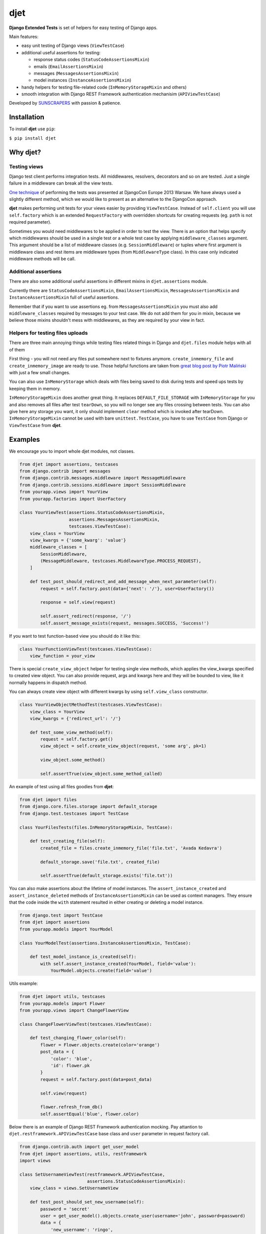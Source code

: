 ====
djet
====

.. image:: https://img.shields.io/pypi/v/djet.svg
  :target: https://pypi.org/project/djoser

.. image:: https://img.shields.io/travis/sunscrapers/djet.svg
  :target: https://travis-ci.org/sunscrapers/djoser

.. image:: https://img.shields.io/codecov/c/github/sunscrapers/djet.svg
  :target: https://codecov.io/gh/sunscrapers/djoser

**Django Extended Tests** is set of helpers for easy testing of Django apps.

Main features:

- easy unit testing of Django views (``ViewTestCase``)
- additional useful assertions for testing:

  - response status codes (``StatusCodeAssertionsMixin``)
  - emails (``EmailAssertionsMixin``)
  - messages (``MessagesAssertionsMixin``)
  - model instances (``InstanceAssertionsMixin``)

- handy helpers for testing file-related code (``InMemoryStorageMixin`` and others)
- smooth integration with Django REST Framework authentication mechanisim (``APIViewTestCase``)

Developed by `SUNSCRAPERS <http://sunscrapers.com>`_ with passion & patience.

Installation
============

To install **djet** use ``pip``:

``$ pip install djet``

Why djet?
=========

Testing views
-------------

Django test client performs integration tests. All middlewares, resolvers,
decorators and so on are tested. Just a single failure in a middleware can
break all the view tests.

`One technique <http://tech.novapost.fr/django-unit-test-your-views-en.html>`__
of performing the tests was presented at DjangoCon Europe 2013 Warsaw.
We have always used a slightly different method, which we would like to present
as an alternative to the DjangoCon approach.

**djet** makes performing unit tests for your views easier by providing ``ViewTestCase``.
Instead of ``self.client`` you will use ``self.factory`` which is an
extended ``RequestFactory`` with overridden shortcuts for creating requests
(eg. ``path`` is not required parameter).

Sometimes you would need middlewares to be applied in order to test the view.
There is an option that helps specify which middlewares should be used in
a single test or a whole test case by applying ``middleware_classes`` argument.
This argument should be a list of middleware classes (e.g. ``SessionMiddleware``)
or tuples where first argument is middleware class and rest items are middleware
types (from ``MiddlewareType`` class). In this case only indicated middleware methods
will be call.

Additional assertions
---------------------

There are also some additional useful assertions in different mixins in
``djet.assertions`` module.

Currently there are ``StatusCodeAssertionsMixin``, ``EmailAssertionsMixin``,
``MessagesAssertionsMixin`` and ``InstanceAssertionsMixin``
full of useful assertions.

Remember that if you want to use assertions eg. from ``MessagesAssertionsMixin``
you must also add ``middleware_classes`` required by messages to your test case.
We do not add them for you in mixin, because we believe those mixins shouldn't
mess with middlewares, as they are required by your view in fact.

Helpers for testing files uploads
---------------------------------

There are three main annoying things while testing files related things in Django
and ``djet.files`` module helps with all of them

First thing - you will not need any files put somewhere next to fixtures anymore.
``create_inmemory_file`` and ``create_inmemory_image`` are ready to use.
Those helpful functions are taken from
`great blog post by Piotr Maliński <http://www.rkblog.rk.edu.pl/w/p/temporary-files-django-tests-and-fly-file-manipulation/>`__
with just a few small changes.

You can also use ``InMemoryStorage`` which deals with files being saved to disk
during tests and speed ups tests by keeping them in memory.

``InMemoryStorageMixin`` does another great thing.
It replaces ``DEFAULT_FILE_STORAGE`` with ``InMemoryStorage`` for you and also
removes all files after test ``tearDown``, so you will no longer see any files
crossing between tests. You can also give here any storage you want,
it only should implement ``clear`` method which is invoked after tearDown.
``InMemoryStorageMixin`` cannot be used with bare ``unittest.TestCase``,
you have to use ``TestCase`` from Django or ``ViewTestCase`` from **djet**.


Examples
========

We encourage you to import whole djet modules, not classes.

.. code:: python

    from djet import assertions, testcases
    from django.contrib import messages
    from django.contrib.messages.middleware import MessageMiddleware
    from django.contrib.sessions.middleware import SessionMiddleware
    from yourapp.views import YourView
    from yourapp.factories import UserFactory

    class YourViewTest(assertions.StatusCodeAssertionsMixin,
                       assertions.MessagesAssertionsMixin,
                       testcases.ViewTestCase):
        view_class = YourView
        view_kwargs = {'some_kwarg': 'value'}
        middleware_classes = [
            SessionMiddleware,
            (MessageMiddleware, testcases.MiddlewareType.PROCESS_REQUEST),
        ]

        def test_post_should_redirect_and_add_message_when_next_parameter(self):
            request = self.factory.post(data={'next': '/'}, user=UserFactory())

            response = self.view(request)

            self.assert_redirect(response, '/')
            self.assert_message_exists(request, messages.SUCCESS, 'Success!')

If you want to test function-based view you should do it like this:

.. code:: python

    class YourFunctionViewTest(testcases.ViewTestCase):
        view_function = your_view

There is special ``create_view_object`` helper for testing single view methods,
which applies the view_kwargs specified to created view object.
You can also provide request, args and kwargs here and they will be bounded to view,
like it normally happens in dispatch method.

You can always create view object with different kwargs by using
``self.view_class`` constructor.

.. code:: python

    class YourViewObjectMethodTest(testcases.ViewTestCase):
        view_class = YourView
        view_kwargs = {'redirect_url': '/'}

        def test_some_view_method(self):
            request = self.factory.get()
            view_object = self.create_view_object(request, 'some arg', pk=1)

            view_object.some_method()

            self.assertTrue(view_object.some_method_called)

An example of test using all files goodies from **djet**:

.. code:: python

    from djet import files
    from django.core.files.storage import default_storage
    from django.test.testcases import TestCase

    class YourFilesTests(files.InMemoryStorageMixin, TestCase):

        def test_creating_file(self):
            created_file = files.create_inmemory_file('file.txt', 'Avada Kedavra')

            default_storage.save('file.txt', created_file)

            self.assertTrue(default_storage.exists('file.txt'))

You can also make assertions about the lifetime of model instances.
The ``assert_instance_created`` and ``assert_instance_deleted`` methods of
``InstanceAssertionsMixin`` can be used as context managers. They ensure
that the code inside the ``with`` statement resulted in either creating
or deleting a model instance.

.. code:: python

    from django.test import TestCase
    from djet import assertions
    from yourapp.models import YourModel

    class YourModelTest(assertions.InstanceAssertionsMixin, TestCase):

        def test_model_instance_is_created(self):
            with self.assert_instance_created(YourModel, field='value'):
                YourModel.objects.create(field='value')

Utils example:

.. code:: python

    from djet import utils, testcases
    from yourapp.models import Flower
    from yourapp.views import ChangeFlowerView

    class ChangeFlowerViewTest(testcases.ViewTestCase):

        def test_changing_flower_color(self):
            flower = Flower.objects.create(color='orange')
            post_data = {
                'color': 'blue',
                'id': flower.pk
            }
            request = self.factory.post(data=post_data)

            self.view(request)

            flower.refresh_from_db()
            self.assertEqual('blue', flower.color)

Below there is an example of Django REST Framework authentication mocking.
Pay attantion to ``djet.restframework.APIViewTestCase`` base class and ``user``
parameter in request factory call.

.. code:: python

    from django.contrib.auth import get_user_model
    from djet import assertions, utils, restframework
    import views

    class SetUsernameViewTest(restframework.APIViewTestCase,
                              assertions.StatusCodeAssertionsMixin):
        view_class = views.SetUsernameView
  
        def test_post_should_set_new_username(self):
            password = 'secret'
            user = get_user_model().objects.create_user(username='john', password=password)
            data = {
                'new_username': 'ringo',
                'current_password': password,
            }
            request = self.factory.post(user=user, data=data)
    
            response = self.view(request)
    
            self.assert_status_equal(response, status.HTTP_200_OK)
            user.refresh_from_db()
            self.assertEqual(data['new_username'], user.username)

For more comprehensive examples we really recommend to
`check out how djoser library tests are crafted <https://github.com/sunscrapers/djoser/blob/master/testproject/testapp/tests.py>`__.

Development
===========

To start developing on **djet**, clone the repository:

``$ git clone git@github.com:sunscrapers/djet.git``

In order to run the tests create virtualenv, go to repo directory and then:

``$ pip install django``

``$ pip install -r requirements.txt``

``$ cd testproject``

``$ ./manage.py test``

``$ tox``
